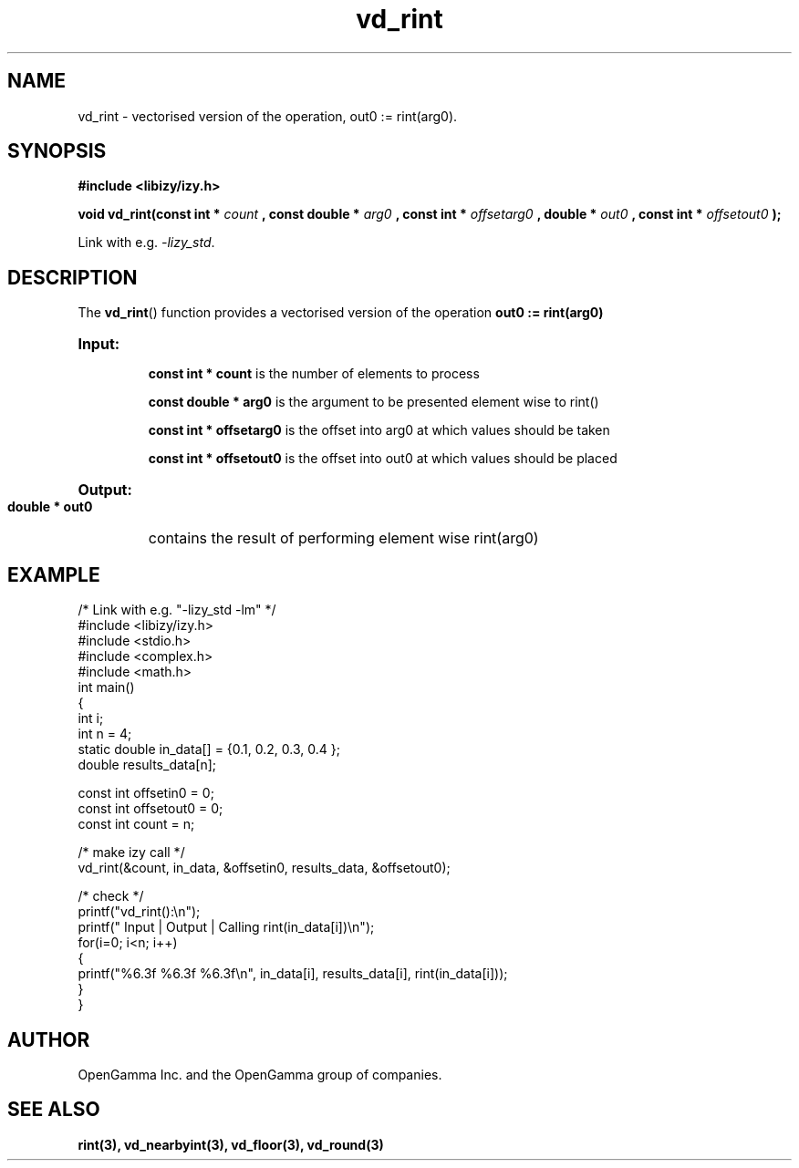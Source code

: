 .\" %%%LICENSE_START(APACHE_V2)
.\"
.\" Copyright (C) 2013 - present by OpenGamma Inc. and the OpenGamma group of companies
.\"
.\" Please see distribution for license.
.\"
.\" %%%LICENSE_END

.TH vd_rint 3  "15 Jul 2014" "version 0.1"
.SH NAME
vd_rint - vectorised version of the operation, out0 := rint(arg0).
.SH SYNOPSIS
.B #include <libizy/izy.h>
.sp
.BI "void vd_rint(const int * "count
.BI ", const double * "arg0
.BI ", const int * "offsetarg0
.BI ", double * "out0
.BI ", const int * "offsetout0
.B ");"


Link with e.g. \fI\-lizy_std\fP.
.SH DESCRIPTION
The 
.BR vd_rint ()
function provides a vectorised version of the operation 
.B out0 := rint(arg0)

.HP
.B Input:

.B "const int * count"
is the number of elements to process

.B "const double * arg0"
is the argument to be presented element wise to rint()

.B "const int * offsetarg0"
is the offset into arg0 at which values should be taken

.B "const int * offsetout0"
is the offset into out0 at which values should be placed

.HP
.BR Output:

.B "double * out0"
contains the result of performing element wise rint(arg0)

.PP
.SH EXAMPLE
.nf
/* Link with e.g. "\-lizy_std \-lm" */
#include <libizy/izy.h>
#include <stdio.h>
#include <complex.h>
#include <math.h>
int main()
{
  int i;
  int n = 4;
  static double in_data[] = {0.1, 0.2, 0.3, 0.4 };
  double results_data[n];

  const int offsetin0 = 0;
  const int offsetout0 = 0;
  const int count = n;

  /* make izy call */
  vd_rint(&count, in_data, &offsetin0, results_data, &offsetout0);

  /* check */
  printf("vd_rint():\\n");
  printf(" Input  | Output | Calling rint(in_data[i])\\n");
  for(i=0; i<n; i++)
    {
      printf("%6.3f   %6.3f   %6.3f\\n", in_data[i], results_data[i], rint(in_data[i]));
    }
}
.fi
.SH AUTHOR
OpenGamma Inc. and the OpenGamma group of companies.
.SH "SEE ALSO"
.B rint(3), vd_nearbyint(3), vd_floor(3), vd_round(3)
